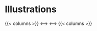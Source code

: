 #+hugo_base_dir: ~/itflows/
#+hugo_section: docs/illus

* Illustrations
:PROPERTIES:
:EXPORT_FILE_NAME: _index
:END:

{{< columns >}}
[[~/itflows/static/test_image.png][file:~/itflows/static/test_image.png]]
<--->
[[https://res.cloudinary.com/imakoimage/image/upload/v1586520548/Drawings/original/180816_a_j4byx4.jpg]]
<--->
[[https://res.cloudinary.com/imakoimage/image/upload/v1586520850/Drawings/original/191206_b_xf7ced.jpg]]
{{< columns >}}
